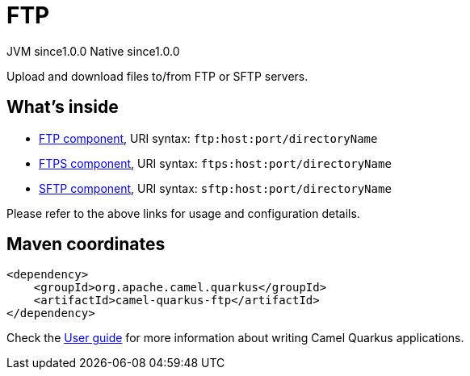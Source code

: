 // Do not edit directly!
// This file was generated by camel-quarkus-maven-plugin:update-extension-doc-page
= FTP
:page-aliases: extensions/ftp.adoc
:cq-artifact-id: camel-quarkus-ftp
:cq-native-supported: true
:cq-status: Stable
:cq-description: Upload and download files to/from FTP or SFTP servers.
:cq-deprecated: false
:cq-jvm-since: 1.0.0
:cq-native-since: 1.0.0

[.badges]
[.badge-key]##JVM since##[.badge-supported]##1.0.0## [.badge-key]##Native since##[.badge-supported]##1.0.0##

Upload and download files to/from FTP or SFTP servers.

== What's inside

* xref:latest@components::ftp-component.adoc[FTP component], URI syntax: `ftp:host:port/directoryName`
* xref:latest@components::ftps-component.adoc[FTPS component], URI syntax: `ftps:host:port/directoryName`
* xref:latest@components::sftp-component.adoc[SFTP component], URI syntax: `sftp:host:port/directoryName`

Please refer to the above links for usage and configuration details.

== Maven coordinates

[source,xml]
----
<dependency>
    <groupId>org.apache.camel.quarkus</groupId>
    <artifactId>camel-quarkus-ftp</artifactId>
</dependency>
----

Check the xref:user-guide/index.adoc[User guide] for more information about writing Camel Quarkus applications.
